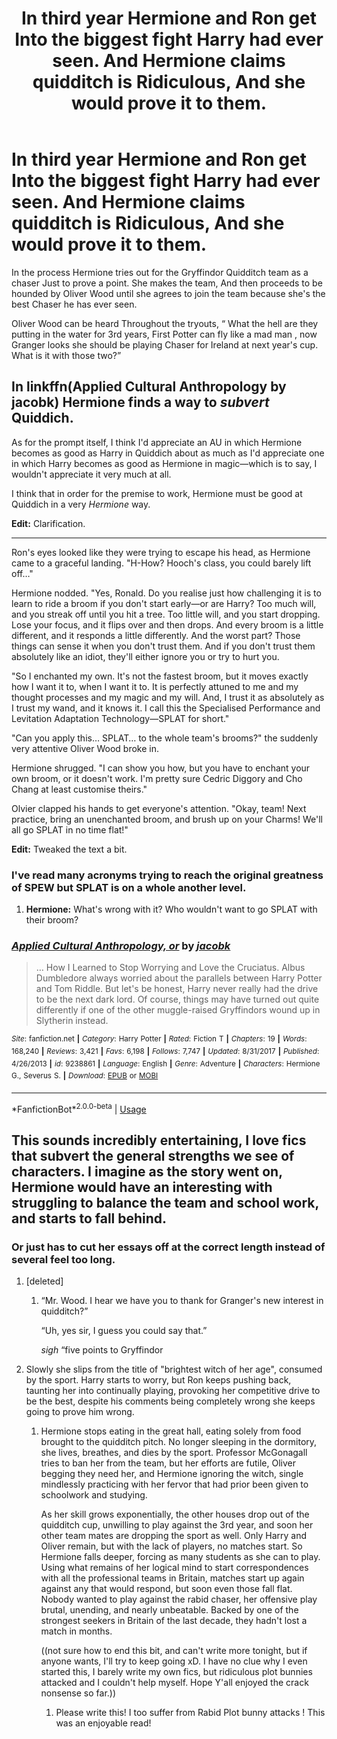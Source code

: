 #+TITLE: In third year Hermione and Ron get Into the biggest fight Harry had ever seen. And Hermione claims quidditch is Ridiculous, And she would prove it to them.

* In third year Hermione and Ron get Into the biggest fight Harry had ever seen. And Hermione claims quidditch is Ridiculous, And she would prove it to them.
:PROPERTIES:
:Author: pygmypuffonacid
:Score: 47
:DateUnix: 1580012525.0
:DateShort: 2020-Jan-26
:END:
In the process Hermione tries out for the Gryffindor Quidditch team as a chaser Just to prove a point. She makes the team, And then proceeds to be hounded by Oliver Wood until she agrees to join the team because she's the best Chaser he has ever seen.

Oliver Wood can be heard Throughout the tryouts, “ What the hell are they putting in the water for 3rd years, First Potter can fly like a mad man , now Granger looks she should be playing Chaser for Ireland at next year's cup. What is it with those two?”


** In linkffn(Applied Cultural Anthropology by jacobk) Hermione finds a way to /subvert/ Quiddich.

As for the prompt itself, I think I'd appreciate an AU in which Hermione becomes as good as Harry in Quiddich about as much as I'd appreciate one in which Harry becomes as good as Hermione in magic---which is to say, I wouldn't appreciate it very much at all.

I think that in order for the premise to work, Hermione must be good at Quiddich in a very /Hermione/ way.

*Edit:* Clarification.

--------------

Ron's eyes looked like they were trying to escape his head, as Hermione came to a graceful landing. "H-How? Hooch's class, you could barely lift off..."

Hermione nodded. "Yes, Ronald. Do you realise just how challenging it is to learn to ride a broom if you don't start early---or are Harry? Too much will, and you streak off until you hit a tree. Too little will, and you start dropping. Lose your focus, and it flips over and then drops. And every broom is a little different, and it responds a little differently. And the worst part? Those things can sense it when you don't trust them. And if you don't trust them absolutely like an idiot, they'll either ignore you or try to hurt you.

"So I enchanted my own. It's not the fastest broom, but it moves exactly how I want it to, when I want it to. It is perfectly attuned to me and my thought processes and my magic and my will. And, I trust it as absolutely as I trust my wand, and it knows it. I call this the Specialised Performance and Levitation Adaptation Technology---SPLAT for short."

"Can you apply this... SPLAT... to the whole team's brooms?" the suddenly very attentive Oliver Wood broke in.

Hermione shrugged. "I can show you how, but you have to enchant your own broom, or it doesn't work. I'm pretty sure Cedric Diggory and Cho Chang at least customise theirs."

Olvier clapped his hands to get everyone's attention. "Okay, team! Next practice, bring an unenchanted broom, and brush up on your Charms! We'll all go SPLAT in no time flat!"

*Edit:* Tweaked the text a bit.
:PROPERTIES:
:Author: turbinicarpus
:Score: 35
:DateUnix: 1580033374.0
:DateShort: 2020-Jan-26
:END:

*** I've read many acronyms trying to reach the original greatness of SPEW but SPLAT is on a whole another level.
:PROPERTIES:
:Author: SurbhitSrivastava
:Score: 18
:DateUnix: 1580047115.0
:DateShort: 2020-Jan-26
:END:

**** *Hermione:* What's wrong with it? Who wouldn't want to go SPLAT with their broom?
:PROPERTIES:
:Author: turbinicarpus
:Score: 5
:DateUnix: 1580106038.0
:DateShort: 2020-Jan-27
:END:


*** [[https://www.fanfiction.net/s/9238861/1/][*/Applied Cultural Anthropology, or/*]] by [[https://www.fanfiction.net/u/2675402/jacobk][/jacobk/]]

#+begin_quote
  ... How I Learned to Stop Worrying and Love the Cruciatus. Albus Dumbledore always worried about the parallels between Harry Potter and Tom Riddle. But let's be honest, Harry never really had the drive to be the next dark lord. Of course, things may have turned out quite differently if one of the other muggle-raised Gryffindors wound up in Slytherin instead.
#+end_quote

^{/Site/:} ^{fanfiction.net} ^{*|*} ^{/Category/:} ^{Harry} ^{Potter} ^{*|*} ^{/Rated/:} ^{Fiction} ^{T} ^{*|*} ^{/Chapters/:} ^{19} ^{*|*} ^{/Words/:} ^{168,240} ^{*|*} ^{/Reviews/:} ^{3,421} ^{*|*} ^{/Favs/:} ^{6,198} ^{*|*} ^{/Follows/:} ^{7,747} ^{*|*} ^{/Updated/:} ^{8/31/2017} ^{*|*} ^{/Published/:} ^{4/26/2013} ^{*|*} ^{/id/:} ^{9238861} ^{*|*} ^{/Language/:} ^{English} ^{*|*} ^{/Genre/:} ^{Adventure} ^{*|*} ^{/Characters/:} ^{Hermione} ^{G.,} ^{Severus} ^{S.} ^{*|*} ^{/Download/:} ^{[[http://www.ff2ebook.com/old/ffn-bot/index.php?id=9238861&source=ff&filetype=epub][EPUB]]} ^{or} ^{[[http://www.ff2ebook.com/old/ffn-bot/index.php?id=9238861&source=ff&filetype=mobi][MOBI]]}

--------------

*FanfictionBot*^{2.0.0-beta} | [[https://github.com/tusing/reddit-ffn-bot/wiki/Usage][Usage]]
:PROPERTIES:
:Author: FanfictionBot
:Score: 3
:DateUnix: 1580033410.0
:DateShort: 2020-Jan-26
:END:


** This sounds incredibly entertaining, I love fics that subvert the general strengths we see of characters. I imagine as the story went on, Hermione would have an interesting with struggling to balance the team and school work, and starts to fall behind.
:PROPERTIES:
:Author: Werefoxz
:Score: 18
:DateUnix: 1580019098.0
:DateShort: 2020-Jan-26
:END:

*** Or just has to cut her essays off at the correct length instead of several feel too long.
:PROPERTIES:
:Author: LiriStorm
:Score: 20
:DateUnix: 1580021461.0
:DateShort: 2020-Jan-26
:END:

**** [deleted]
:PROPERTIES:
:Score: 22
:DateUnix: 1580022861.0
:DateShort: 2020-Jan-26
:END:

***** “Mr. Wood. I hear we have you to thank for Granger's new interest in quidditch?”

“Uh, yes sir, I guess you could say that.”

/sigh/ “five points to Gryffindor
:PROPERTIES:
:Author: RaxaHuracan
:Score: 13
:DateUnix: 1580049336.0
:DateShort: 2020-Jan-26
:END:


**** Slowly she slips from the title of "brightest witch of her age", consumed by the sport. Harry starts to worry, but Ron keeps pushing back, taunting her into continually playing, provoking her competitive drive to be the best, despite his comments being completely wrong she keeps going to prove him wrong.
:PROPERTIES:
:Author: Werefoxz
:Score: 6
:DateUnix: 1580023611.0
:DateShort: 2020-Jan-26
:END:

***** Hermione stops eating in the great hall, eating solely from food brought to the quidditch pitch. No longer sleeping in the dormitory, she lives, breathes, and dies by the sport. Professor McGonagall tries to ban her from the team, but her efforts are futile, Oliver begging they need her, and Hermione ignoring the witch, single mindlessly practicing with her fervor that had prior been given to schoolwork and studying.

As her skill grows exponentially, the other houses drop out of the quidditch cup, unwilling to play against the 3rd year, and soon her other team mates are dropping the sport as well. Only Harry and Oliver remain, but with the lack of players, no matches start. So Hermione falls deeper, forcing as many students as she can to play. Using what remains of her logical mind to start correspondences with all the professional teams in Britain, matches start up again against any that would respond, but soon even those fall flat. Nobody wanted to play against the rabid chaser, her offensive play brutal, unending, and nearly unbeatable. Backed by one of the strongest seekers in Britain of the last decade, they hadn't lost a match in months.

((not sure how to end this bit, and can't write more tonight, but if anyone wants, I'll try to keep going xD. I have no clue why I even started this, I barely write my own fics, but ridiculous plot bunnies attacked and I couldn't help myself. Hope Y'all enjoyed the crack nonsense so far.))
:PROPERTIES:
:Author: Werefoxz
:Score: 15
:DateUnix: 1580028653.0
:DateShort: 2020-Jan-26
:END:

****** Please write this! I too suffer from Rabid Plot bunny attacks ! This was an enjoyable read!
:PROPERTIES:
:Author: pygmypuffonacid
:Score: 2
:DateUnix: 1580033850.0
:DateShort: 2020-Jan-26
:END:
